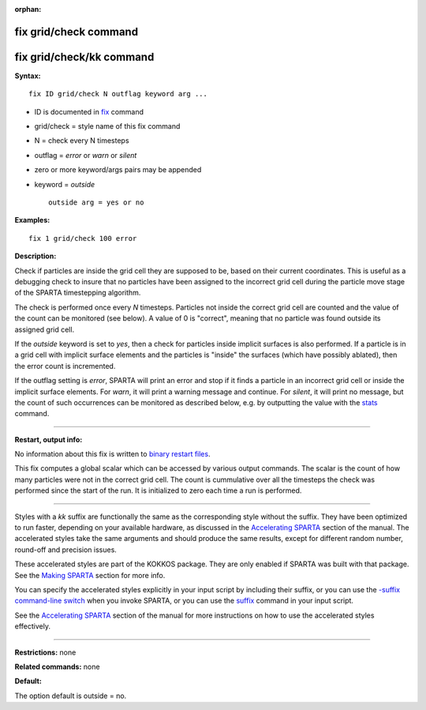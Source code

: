 :orphan:

.. index:: fix grid/check
.. index:: fix grid/check/kk

.. _command-fix-grid-check:

######################
fix grid/check command
######################

#########################
fix grid/check/kk command
#########################

**Syntax:**

::

   fix ID grid/check N outflag keyword arg ... 

-  ID is documented in `fix <fix.html>`__ command
-  grid/check = style name of this fix command
-  N = check every N timesteps
-  outflag = *error* or *warn* or *silent*
-  zero or more keyword/args pairs may be appended
-  keyword = *outside*

   ::

        outside arg = yes or no 

**Examples:**

::

   fix 1 grid/check 100 error 

**Description:**

Check if particles are inside the grid cell they are supposed to be,
based on their current coordinates. This is useful as a debugging check
to insure that no particles have been assigned to the incorrect grid
cell during the particle move stage of the SPARTA timestepping
algorithm.

The check is performed once every *N* timesteps. Particles not inside
the correct grid cell are counted and the value of the count can be
monitored (see below). A value of 0 is "correct", meaning that no
particle was found outside its assigned grid cell.

If the *outside* keyword is set to *yes*, then a check for particles
inside implicit surfaces is also performed. If a particle is in a grid
cell with implicit surface elements and the particles is "inside" the
surfaces (which have possibly ablated), then the error count is
incremented.

If the outflag setting is *error*, SPARTA will print an error and stop
if it finds a particle in an incorrect grid cell or inside the implicit
surface elements. For *warn*, it will print a warning message and
continue. For *silent*, it will print no message, but the count of such
occurrences can be monitored as described below, e.g. by outputting the
value with the `stats <stats.html>`__ command.

--------------

**Restart, output info:**

No information about this fix is written to `binary restart
files <restart.html>`__.

This fix computes a global scalar which can be accessed by various
output commands. The scalar is the count of how many particles were not
in the correct grid cell. The count is cummulative over all the
timesteps the check was performed since the start of the run. It is
initialized to zero each time a run is performed.

--------------

Styles with a *kk* suffix are functionally the same as the corresponding
style without the suffix. They have been optimized to run faster,
depending on your available hardware, as discussed in the `Accelerating
SPARTA <Section_accelerate.html>`__ section of the manual. The
accelerated styles take the same arguments and should produce the same
results, except for different random number, round-off and precision
issues.

These accelerated styles are part of the KOKKOS package. They are only
enabled if SPARTA was built with that package. See the `Making
SPARTA <Section_start.html#start_3>`__ section for more info.

You can specify the accelerated styles explicitly in your input script
by including their suffix, or you can use the `-suffix command-line
switch <Section_start.html#start_6>`__ when you invoke SPARTA, or you
can use the `suffix <suffix.html>`__ command in your input script.

See the `Accelerating SPARTA <Section_accelerate.html>`__ section of the
manual for more instructions on how to use the accelerated styles
effectively.

--------------

**Restrictions:** none

**Related commands:** none

**Default:**

The option default is outside = no.
